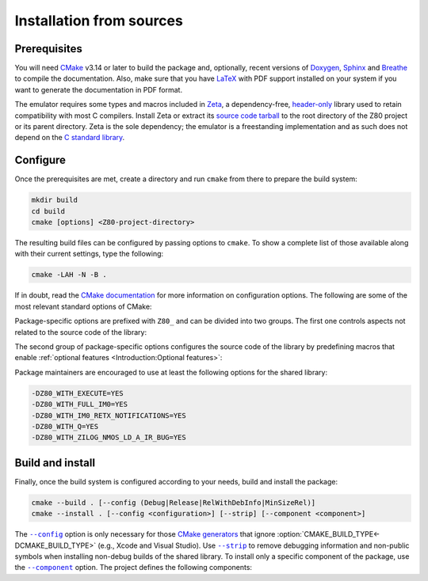 =========================
Installation from sources
=========================

.. only:: html

   .. |br| raw:: html

      <br />

.. only:: latex

   .. |nl| raw:: latex

      \newline

.. |cmake_option_build_config| replace:: ``--config``
.. _cmake_option_build_config: https://cmake.org/cmake/help/latest/manual/cmake.1.html#cmdoption-cmake-build-config

.. |cmake_option_install_component| replace:: ``--component``
.. _cmake_option_install_component: https://cmake.org/cmake/help/latest/manual/cmake.1.html#cmdoption-cmake-install-component

.. |cmake_option_install_strip| replace:: ``--strip``
.. _cmake_option_install_strip: https://cmake.org/cmake/help/latest/manual/cmake.1.html#cmdoption-cmake-install-strip

.. _config-file package: https://cmake.org/cmake/help/latest/manual/cmake-packages.7.html#config-file-packages
.. _CP/M: https://en.wikipedia.org/wiki/CP/M
.. _file: https://people.freedesktop.org/~dbn/pkg-config-guide.html
.. _pkg-config: https://www.freedesktop.org/wiki/Software/pkg-config
.. _ZX Spectrum: https://en.wikipedia.org/wiki/ZX_Spectrum

Prerequisites
=============

You will need `CMake <https://cmake.org>`_ v3.14 or later to build the package and, optionally, recent versions of `Doxygen <https://www.doxygen.nl>`_, `Sphinx <https://www.sphinx-doc.org>`_ and `Breathe <https://www.breathe-doc.org>`_ to compile the documentation. Also, make sure that you have `LaTeX <https://www.latex-project.org>`_ with PDF support installed on your system if you want to generate the documentation in PDF format.

The emulator requires some types and macros included in `Zeta <https://zeta.st>`_, a dependency-free, `header-only <https://en.wikipedia.org/wiki/Header-only>`_ library used to retain compatibility with most C compilers. Install Zeta or extract its `source code tarball <https://zeta.st/download>`_ to the root directory of the Z80 project or its parent directory. Zeta is the sole dependency; the emulator is a freestanding implementation and as such does not depend on the `C standard library <https://en.wikipedia.org/wiki/C_standard_library>`_.

Configure
=========

Once the prerequisites are met, create a directory and run ``cmake`` from there to prepare the build system:

.. code-block:: sh

   mkdir build
   cd build
   cmake [options] <Z80-project-directory>

The resulting build files can be configured by passing options to ``cmake``. To show a complete list of those available along with their current settings, type the following:

.. code-block:: sh

   cmake -LAH -N -B .

If in doubt, read the `CMake documentation <https://cmake.org/documentation/>`_ for more information on configuration options. The following are some of the most relevant standard options of CMake:

.. option:: -DBUILD_SHARED_LIBS=(YES|NO)

   Generate shared libraries rather than static libraries. |br| |nl|
   The default is ``NO``.

.. option:: -DCMAKE_BUILD_TYPE=(Debug|Release|RelWithDebInfo|MinSizeRel)

   Choose the type of build (configuration) to generate. |br| |nl|
   The default is ``Release``.

.. option:: -DCMAKE_INSTALL_NAME_DIR="<path>"

   Specify the `directory portion <https://developer.apple.com/documentation/xcode/build-settings-reference#Dynamic-Library-Install-Name-Base>`_ of the `dynamic library install name <https://developer.apple.com/documentation/xcode/build-settings-reference#Dynamic-Library-Install-Name>`_ on Apple platforms (for installed shared libraries). |br| |nl|
   Not defined by default.

.. option:: -DCMAKE_INSTALL_PREFIX="<path>"

   Specify the installation prefix. |br| |nl|
   The default is ``"/usr/local"`` (on `UNIX <https://en.wikipedia.org/wiki/Unix>`_ and `UNIX-like <https://en.wikipedia.org/wiki/Unix-like>`_ operating systems).

.. _cmake_package_options:

Package-specific options are prefixed with ``Z80_`` and can be divided into two groups. The first one controls aspects not related to the source code of the library:

.. option:: -DZ80_DEPOT_LOCATION="<location>"

   Specify the directory or URL of the depot containing the test files (i.e., the firmware and software required by the :file:`test-Z80` tool). |br| |nl|
   The default is ``"http://zxe.io/depot"``.

.. option:: -DZ80_FETCH_TEST_FILES=(YES|NO)

   If :option:`Z80_WITH_TESTING_TOOL<-DZ80_WITH_TESTING_TOOL>` is ``YES``, copy or download the test files from the depot to the build directory. |br| |nl|
   The default is ``NO``.

.. option:: -DZ80_INSTALL_CMAKEDIR="<path>"

   Specify the directory in which to install the CMake `config-file package`_. |br| |nl|
   The default is ``"${CMAKE_INSTALL_LIBDIR}/cmake/Z80"``.

.. option:: -DZ80_INSTALL_PKGCONFIGDIR="<path>"

   Specify the directory in which to install the `pkg-config`_ `file`_. |br| |nl|
   The default is ``"${CMAKE_INSTALL_LIBDIR}/pkgconfig"``.

.. option:: -DZ80_NOSTDLIB_FLAGS=(Auto|"[<flag>[;<flag>...]]")

   Specify the linker flags used to avoid linking against system libraries. |br| |nl|
   The default is ``Auto`` (autoconfigure flags). If you get linker errors, set this option to ``""``.

.. option:: -DZ80_OBJECT_LIBS=(YES|NO)

   Build the emulator as an `object library <https://cmake.org/cmake/help/latest/manual/cmake-buildsystem.7.html#object-libraries>`_. |br| |nl|
   This option takes precedence over :option:`BUILD_SHARED_LIBS<-DBUILD_SHARED_LIBS>` and :option:`Z80_SHARED_LIBS<-DZ80_SHARED_LIBS>`. If enabled, the build system will ignore :option:`Z80_WITH_CMAKE_SUPPORT<-DZ80_WITH_CMAKE_SUPPORT>` and :option:`Z80_WITH_PKGCONFIG_SUPPORT<-DZ80_WITH_PKGCONFIG_SUPPORT>`, as no libraries or support files will be installed. |br| |nl|
   The default is ``NO``.

.. option:: -DZ80_SHARED_LIBS=(YES|NO)

   Build the emulator as a shared library, rather than static. |br| |nl|
   This option takes precedence over :option:`BUILD_SHARED_LIBS<-DBUILD_SHARED_LIBS>`. |br| |nl|
   Not defined by default.

.. option:: -DZ80_SPHINX_HTML_THEME="[<name>]"

   Specify the Sphinx theme for the documentation in HTML format. |br| |nl|
   The default is ``""`` (use the default theme).

.. option:: -DZ80_WITH_CMAKE_SUPPORT=(YES|NO)

   Generate and install the CMake `config-file package`_. |br| |nl|
   The default is ``NO``.

.. option:: -DZ80_WITH_HTML_DOCUMENTATION=(YES|NO)

   Build and install the documentation in HTML format. |br| |nl|
   It requires Doxygen, Sphinx and Breathe. |br| |nl|
   The default is ``NO``.

.. option:: -DZ80_WITH_PDF_DOCUMENTATION=(YES|NO)

   Build and install the documentation in PDF format. |br| |nl|
   It requires Doxygen, Sphinx, Breathe, and LaTeX with PDF support. |br| |nl|
   The default is ``NO``.

.. option:: -DZ80_WITH_PKGCONFIG_SUPPORT=(YES|NO)

   Generate and install the `pkg-config`_ `file`_. |br| |nl|
   The default is ``NO``.

.. option:: -DZ80_WITH_STANDARD_DOCUMENTS=(YES|NO)

   Install the standard text documents distributed with the package: :file:`AUTHORS`, :file:`COPYING`, :file:`COPYING.LESSER`, :file:`HISTORY`, :file:`README` and :file:`THANKS`. |br| |nl|
   The default is ``NO``.

.. option:: -DZ80_WITH_TESTING_TOOL=(YES|NO)

   Build :file:`test-Z80`, a tool that runs various Z80-specific tests for `CP/M`_ and `ZX Spectrum`_. |br| |nl|
   The default is ``NO``.

.. _cmake_package_source_code_options:

The second group of package-specific options configures the source code of the library by predefining macros that enable :ref:`optional features <Introduction:Optional features>`:

.. option:: -DZ80_WITH_EXECUTE=(YES|NO)

   Build the implementation of the :c:func:`z80_execute` function. |br| |nl|
   The default is ``NO``.

.. option:: -DZ80_WITH_FULL_IM0=(YES|NO)

   Build the full implementation of the interrupt mode 0 rather than the reduced one. |br| |nl|
   The default is ``NO``.

.. option:: -DZ80_WITH_IM0_RETX_NOTIFICATIONS=(YES|NO)

   Enable optional notifications for any ``reti`` or ``retn`` instruction executed during the interrupt mode 0 response. |br| |nl|
   The default is ``NO``.

.. option:: -DZ80_WITH_PARITY_COMPUTATION=(YES|NO)

   Enable actual parity calculation for the P/V flag instead of using a table of precomputed values (NOT RECOMMENDED for production builds). |br| |nl|
   The default is ``NO``.

.. option:: -DZ80_WITH_PRECOMPUTED_DAA=(YES|NO)

   Use a table of precomputed values to emulate the ``daa`` instruction (NOT RECOMMENDED for production builds). |br| |nl|
   The default is ``NO``.

.. option:: -DZ80_WITH_Q=(YES|NO)

   Build the implementation of `Q <https://worldofspectrum.org/forums/discussion/41704>`_. |br| |nl|
   The default is ``NO``.

.. option:: -DZ80_WITH_SPECIAL_RESET=(YES|NO)

   Build the implementation of the `special RESET <http://www.primrosebank.net/computers/z80/z80_special_reset.htm>`_. |br| |nl|
   The default is ``NO``.

.. option:: -DZ80_WITH_UNOFFICIAL_RETI=(YES|NO)

   Configure the undocumented instructions ``ED5Dh``, ``ED6Dh`` and ``ED7Dh`` as ``reti`` instead of ``retn``. |br| |nl|
   The default is ``NO``.

.. option:: -DZ80_WITH_ZILOG_NMOS_LD_A_IR_BUG=(YES|NO)

   Build the implementation of the bug affecting the Zilog Z80 NMOS, which causes the P/V flag to be reset when a maskable interrupt is accepted during the execution of the ``ld a,{i|r}`` instructions. |br| |nl|
   The default is ``NO``.

Package maintainers are encouraged to use at least the following options for the shared library:

.. code-block:: sh

   -DZ80_WITH_EXECUTE=YES
   -DZ80_WITH_FULL_IM0=YES
   -DZ80_WITH_IM0_RETX_NOTIFICATIONS=YES
   -DZ80_WITH_Q=YES
   -DZ80_WITH_ZILOG_NMOS_LD_A_IR_BUG=YES

Build and install
=================

Finally, once the build system is configured according to your needs, build and install the package:

.. code-block:: sh

   cmake --build . [--config (Debug|Release|RelWithDebInfo|MinSizeRel)]
   cmake --install . [--config <configuration>] [--strip] [--component <component>]

The |cmake_option_build_config|_ option is only necessary for those `CMake generators <https://cmake.org/cmake/help/latest/manual/cmake-generators.7.html>`_ that ignore :option:`CMAKE_BUILD_TYPE<-DCMAKE_BUILD_TYPE>` (e.g., Xcode and Visual Studio). Use |cmake_option_install_strip|_ to remove debugging information and non-public symbols when installing non-debug builds of the shared library. To install only a specific component of the package, use the |cmake_option_install_component|_ option. The project defines the following components:

.. option:: Z80_Runtime

   * Shared library.
   * Symbolic link for the compatibility version of the shared library.
   * Standard text documents.

.. option:: Z80_Development

   * Static library.
   * Unversioned symbolic link of the shared library.
   * Public header.
   * CMake config-file package.
   * pkg-config file.

.. option:: Z80_Documentation

   * Documentation in HTML format.
   * Documentation in PDF format.
